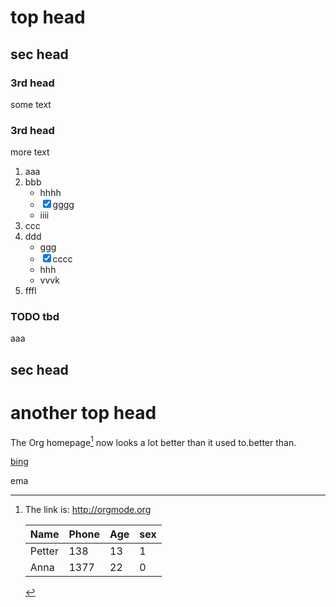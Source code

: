# +TITLE: my org first

* top head

** sec head

*** 3rd head
    some text

*** 3rd head
    more text
    1. aaa
    2. bbb
       + hhhh
       + [X] gggg
       + iiii
    3. ccc
    4. ddd
       * ggg
       * [X] cccc
       * hhh
       * vvvk
    5. fffl

*** TODO tbd 
    aaa

** sec head

* another top head
  
The Org homepage[fn:1] now looks a lot better than it used to.better than.
[fn:1] The link is: http://orgmode.org

| Name   | Phone | Age | sex |
|--------+-------+-----+-----|
| Petter |   138 |  13 | 1   |
| Anna   |  1377 |  22 | 0   |


[[http://bing.com][bing]]




ema


